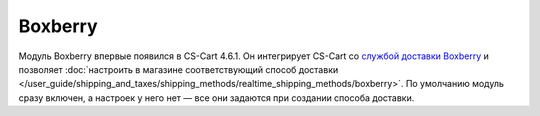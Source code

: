 ********
Boxberry
********

Модуль Boxberry впервые появился в CS-Cart 4.6.1. Он интегрирует CS-Cart со `службой доставки Boxberry <http://boxberry.ru/>`_ и позволяет :doc:`настроить в магазине соответствующий способ доставки </user_guide/shipping_and_taxes/shipping_methods/realtime_shipping_methods/boxberry>`. По умолчанию модуль сразу включен, а настроек у него нет — все они задаются при создании способа доставки.

.. fancybox:: img/boxberry_addon.png
    :alt: Модуль Boxberry установлен в магазине по умолчанию.

